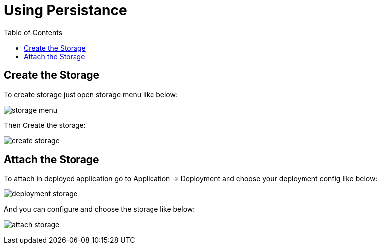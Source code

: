 :imagesdir: ./images
:icons: font
:toc: left

= Using Persistance

== Create the Storage

To create storage just open storage menu like below:

image:storage-menu.png[]

Then Create the storage:

image:create-storage.png[]



== Attach the Storage

To attach in deployed application go to Application -> Deployment and choose your deployment config like below:

image:deployment-storage.png[]

And you can configure and choose the storage like below:

image:attach-storage.png[]